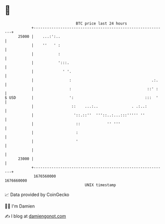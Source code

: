 * 👋

#+begin_example
                                   BTC price last 24 hours                    
               +------------------------------------------------------------+ 
         25000 |    ...:':..                                                | 
               |    ''   ' :                                                | 
               |           :                                                | 
               |           ':::.                                            | 
               |             ' '.                                           | 
               |                :                                    .:.    | 
               |                :                                  ::' :    | 
   $ USD       |                ':                                :::  '    | 
               |                 ::    ...:..               . .:..:         | 
               |                  '::.::''  '''::..:...:::''''' ''          | 
               |                   ::            '' '''                     | 
               |                   :                                        | 
               |                   '                                        | 
               |                                                            | 
         23000 |                                                            | 
               +------------------------------------------------------------+ 
                1676560000                                        1676660000  
                                       UNIX timestamp                         
#+end_example
📈 Data provided by CoinGecko

🧑‍💻 I'm Damien

✍️ I blog at [[https://www.damiengonot.com][damiengonot.com]]

